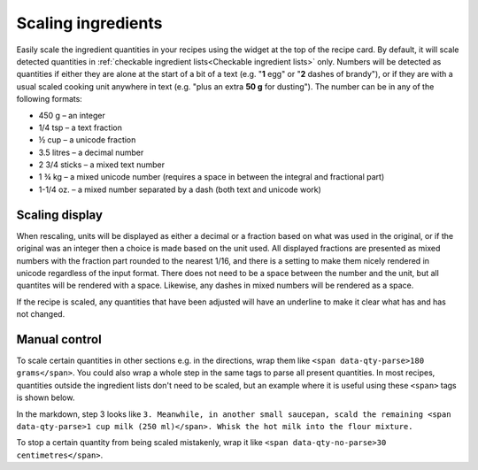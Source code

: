Scaling ingredients
===================

.. image:: /_static/scaling.gif
   :width: 200

Easily scale the ingredient quantities in your recipes using the widget at the top of the recipe card. By default, it will scale detected quantities in :ref:`checkable ingredient lists<Checkable ingredient lists>` only. Numbers will be detected as quantities if either they are alone at the start of a bit of a text (e.g. "**1** egg" or "**2** dashes of brandy"), or if they are with a usual scaled cooking unit anywhere in text (e.g. "plus an extra **50 g** for dusting"). The number can be in any of the following formats:

* 450 g – an integer
* 1/4 tsp – a text fraction
* ½ cup – a unicode fraction
* 3.5 litres – a decimal number
* 2 3/4 sticks – a mixed text number
* 1 ¾ kg – a mixed unicode number (requires a space in between the integral and fractional part)
* 1-1/4 oz. – a mixed number separated by a dash (both text and unicode work)

Scaling display
***************

When rescaling, units will be displayed as either a decimal or a fraction based on what was used in the original, or if the original was an integer then a choice is made based on the unit used. All displayed fractions are presented as mixed numbers with the fraction part rounded to the nearest 1/16, and there is a setting to make them nicely rendered in unicode regardless of the input format. There does not need to be a space between the number and the unit, but all quantites will be rendered with a space. Likewise, any dashes in mixed numbers will be rendered as a space.

If the recipe is scaled, any quantities that have been adjusted will have an underline to make it clear what has and has not changed.

Manual control
**************

To scale certain quantities in other sections e.g. in the directions, wrap them like ``<span data-qty-parse>180 grams</span>``. You could also wrap a whole step in the same tags to parse all present quantities. In most recipes, quantities outside the ingredient lists don't need to be scaled, but an example where it is useful using these ``<span>`` tags is shown below.

.. image:: /_static/method_scaling.jpeg

In the markdown, step 3 looks like ``3. Meanwhile, in another small saucepan, scald the remaining <span data-qty-parse>1 cup milk (250 ml)</span>. Whisk the hot milk into the flour mixture.``

To stop a certain quantity from being scaled mistakenly, wrap it like ``<span data-qty-no-parse>30 centimetres</span>``.